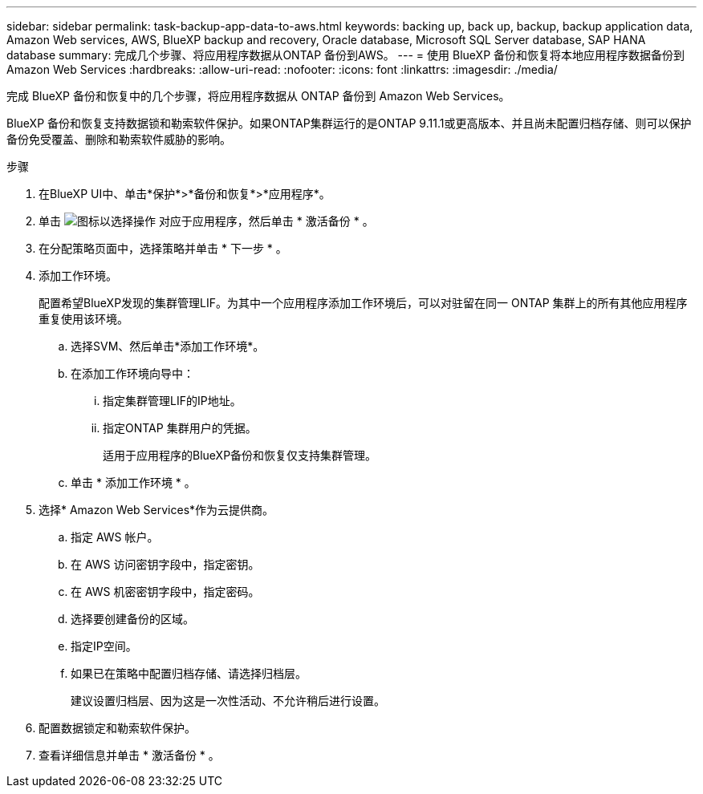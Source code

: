 ---
sidebar: sidebar 
permalink: task-backup-app-data-to-aws.html 
keywords: backing up, back up, backup, backup application data, Amazon Web services, AWS, BlueXP backup and recovery, Oracle database, Microsoft SQL Server database, SAP HANA database 
summary: 完成几个步骤、将应用程序数据从ONTAP 备份到AWS。 
---
= 使用 BlueXP 备份和恢复将本地应用程序数据备份到 Amazon Web Services
:hardbreaks:
:allow-uri-read: 
:nofooter: 
:icons: font
:linkattrs: 
:imagesdir: ./media/


[role="lead"]
完成 BlueXP 备份和恢复中的几个步骤，将应用程序数据从 ONTAP 备份到 Amazon Web Services。

BlueXP 备份和恢复支持数据锁和勒索软件保护。如果ONTAP集群运行的是ONTAP 9.11.1或更高版本、并且尚未配置归档存储、则可以保护备份免受覆盖、删除和勒索软件威胁的影响。

.步骤
. 在BlueXP UI中、单击*保护*>*备份和恢复*>*应用程序*。
. 单击 image:icon-action.png["图标以选择操作"] 对应于应用程序，然后单击 * 激活备份 * 。
. 在分配策略页面中，选择策略并单击 * 下一步 * 。
. 添加工作环境。
+
配置希望BlueXP发现的集群管理LIF。为其中一个应用程序添加工作环境后，可以对驻留在同一 ONTAP 集群上的所有其他应用程序重复使用该环境。

+
.. 选择SVM、然后单击*添加工作环境*。
.. 在添加工作环境向导中：
+
... 指定集群管理LIF的IP地址。
... 指定ONTAP 集群用户的凭据。
+
适用于应用程序的BlueXP备份和恢复仅支持集群管理。



.. 单击 * 添加工作环境 * 。


. 选择* Amazon Web Services*作为云提供商。
+
.. 指定 AWS 帐户。
.. 在 AWS 访问密钥字段中，指定密钥。
.. 在 AWS 机密密钥字段中，指定密码。
.. 选择要创建备份的区域。
.. 指定IP空间。
.. 如果已在策略中配置归档存储、请选择归档层。
+
建议设置归档层、因为这是一次性活动、不允许稍后进行设置。



. 配置数据锁定和勒索软件保护。
. 查看详细信息并单击 * 激活备份 * 。

